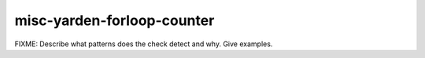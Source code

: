 .. title:: clang-tidy - misc-yarden-forloop-counter

misc-yarden-forloop-counter
===========================

FIXME: Describe what patterns does the check detect and why. Give examples.
